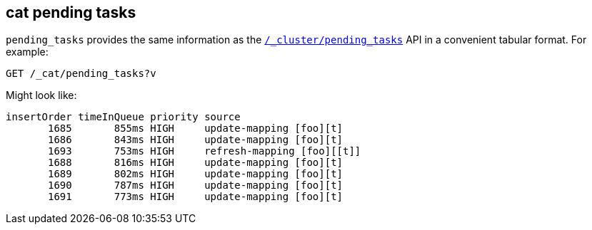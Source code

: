 [[cat-pending-tasks]]
== cat pending tasks

`pending_tasks` provides the same information as the
<<cluster-pending,`/_cluster/pending_tasks`>> API in a
convenient tabular format. For example:

[source,js]
--------------------------------------------------
GET /_cat/pending_tasks?v
--------------------------------------------------
// CONSOLE

Might look like:

[source,txt]
--------------------------------------------------
insertOrder timeInQueue priority source
       1685       855ms HIGH     update-mapping [foo][t]
       1686       843ms HIGH     update-mapping [foo][t]
       1693       753ms HIGH     refresh-mapping [foo][[t]]
       1688       816ms HIGH     update-mapping [foo][t]
       1689       802ms HIGH     update-mapping [foo][t]
       1690       787ms HIGH     update-mapping [foo][t]
       1691       773ms HIGH     update-mapping [foo][t]
--------------------------------------------------
// TESTRESPONSE[s/(\n.+)+/(\\n.+)*/ non_json]
// We can't assert anything about the tasks in progress here because we don't
// know what might be in progress....
